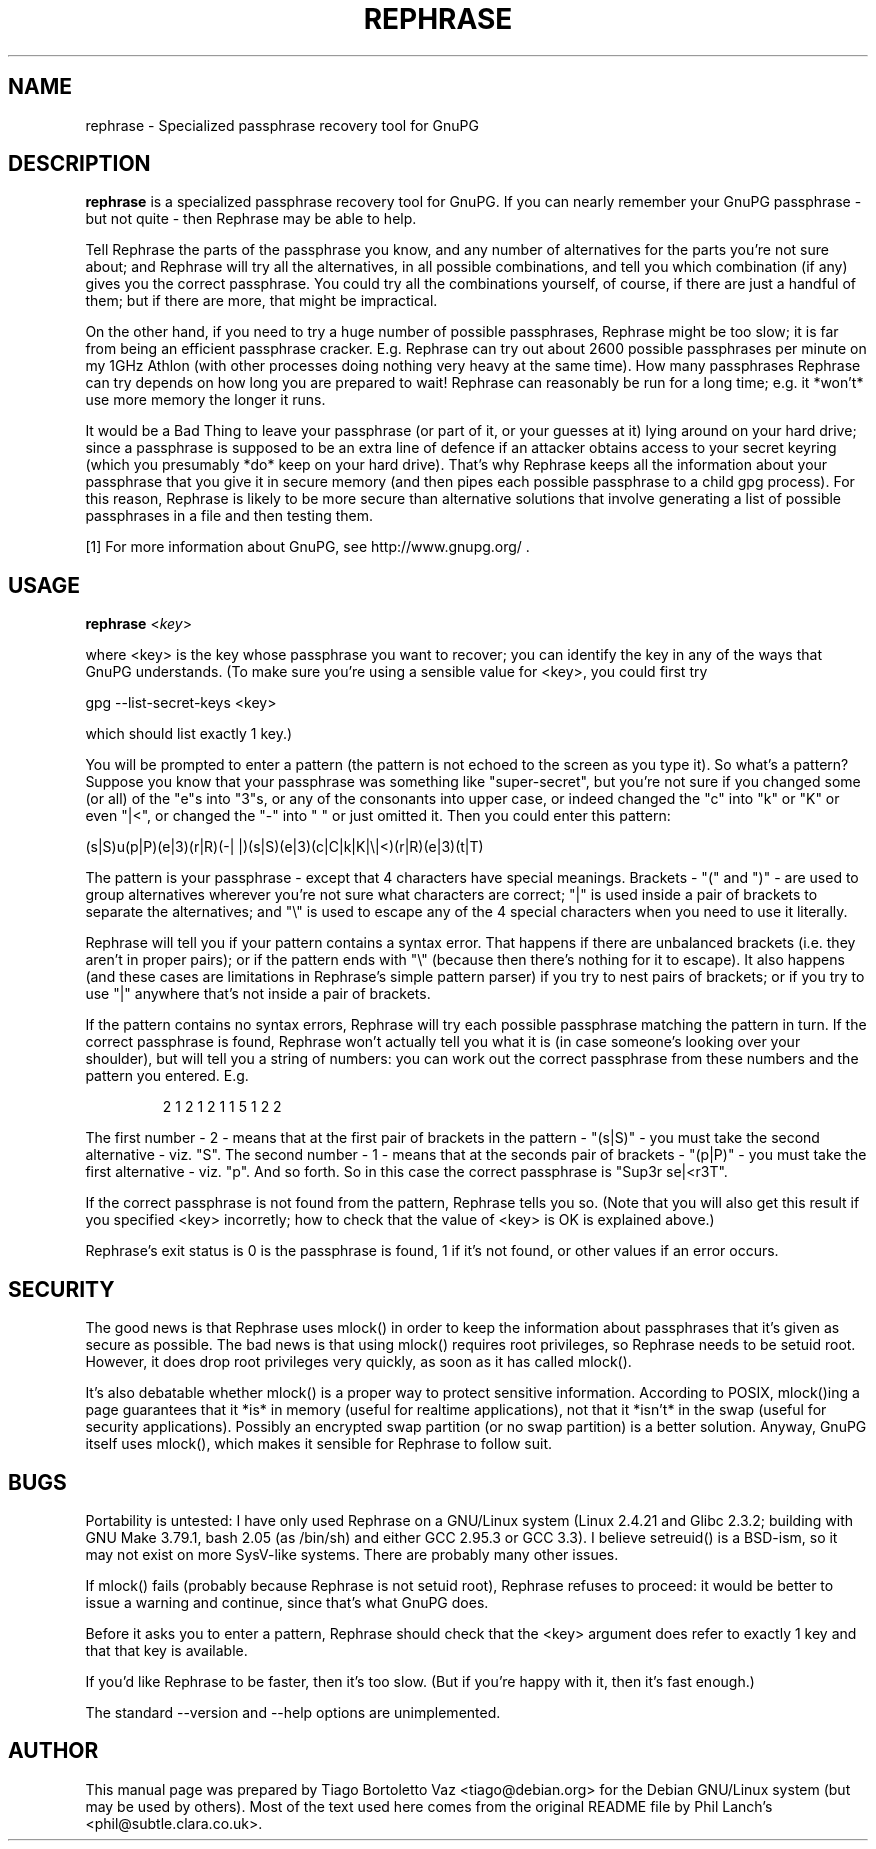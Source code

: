 .TH REPHRASE "1" "September 2009" "rephrase " "User Commands"
.SH NAME
rephrase \- Specialized passphrase recovery tool for GnuPG

.SH DESCRIPTION
.B rephrase
is a specialized passphrase recovery tool for GnuPG. If you can nearly remember
your GnuPG passphrase \- but not quite \- then Rephrase may be able to help.
.P
Tell Rephrase the parts of the passphrase you know, and any number of
alternatives for the parts you're not sure about; and Rephrase will try
all the alternatives, in all possible combinations, and tell you which
combination (if any) gives you the correct passphrase.  You could try
all the combinations yourself, of course, if there are just a handful of
them; but if there are more, that might be impractical.
.P
On the other hand, if you need to try a huge number of possible
passphrases, Rephrase might be too slow; it is far from being an
efficient passphrase cracker.  E.g. Rephrase can try out about 2600
possible passphrases per minute on my 1GHz Athlon (with other processes
doing nothing very heavy at the same time).  How many passphrases
Rephrase can try depends on how long you are prepared to wait!  Rephrase
can reasonably be run for a long time; e.g. it *won't* use more memory
the longer it runs.
.P
It would be a Bad Thing to leave your passphrase (or part of it, or your
guesses at it) lying around on your hard drive; since a passphrase is
supposed to be an extra line of defence if an attacker obtains access to
your secret keyring (which you presumably *do* keep on your hard drive).
That's why Rephrase keeps all the information about your passphrase that
you give it in secure memory (and then pipes each possible passphrase to
a child gpg process).  For this reason, Rephrase is likely to be more
secure than alternative solutions that involve generating a list of
possible passphrases in a file and then testing them.
.P
[1] For more information about GnuPG, see http://www.gnupg.org/ .

.SH USAGE
.B rephrase
<\fIkey\fR>
.P
where <key> is the key whose passphrase you want to recover; you can
identify the key in any of the ways that GnuPG understands.  (To make
sure you're using a sensible value for <key>, you could first try
.PP
.nf
.fam C
    gpg \-\-list\-secret\-keys <key>
.fam T
.fi
.P
which should list exactly 1 key.)
.P
You will be prompted to enter a pattern (the pattern is not echoed to
the screen as you type it).  So what's a pattern?  Suppose you know that
your passphrase was something like "super\-secret", but you're not sure
if you changed some (or all) of the "e"s into "3"s, or any of the
consonants into upper case, or indeed changed the "c" into "k" or "K" or
even "|<", or changed the "\-" into " " or just omitted it.  Then you
could enter this pattern:
.PP
.nf
.fam C
    (s|S)u(p|P)(e|3)(r|R)(\-| |)(s|S)(e|3)(c|C|k|K|\\|<)(r|R)(e|3)(t|T)
.fam T
.fi
.P
The pattern is your passphrase \- except that 4 characters have special
meanings.  Brackets \- "(" and ")" \- are used to group alternatives
wherever you're not sure what characters are correct; "|" is used inside
a pair of brackets to separate the alternatives; and "\\" is used to
escape any of the 4 special characters when you need to use it
literally.
.P
Rephrase will tell you if your pattern contains a syntax error.  That
happens if there are unbalanced brackets (i.e. they aren't in proper
pairs); or if the pattern ends with "\\" (because then there's nothing
for it to escape).  It also happens (and these cases are limitations in
Rephrase's simple pattern parser) if you try to nest pairs of brackets;
or if you try to use "|" anywhere that's not inside a pair of brackets.
.P
If the pattern contains no syntax errors, Rephrase will try each
possible passphrase matching the pattern in turn.  If the correct
passphrase is found, Rephrase won't actually tell you what it is (in
case someone's looking over your shoulder), but will tell you a string
of numbers: you can work out the correct passphrase from these numbers
and the pattern you entered.  E.g.
.HP
    2 1 2 1 2 1 1 5 1 2 2
.P
The first number \- 2 \- means that at the first pair of brackets in the
pattern \- "(s|S)" \- you must take the second alternative \- viz. "S".
The second number \- 1 \- means that at the seconds pair of brackets \-
"(p|P)" \- you must take the first alternative \- viz. "p".  And so forth.
So in this case the correct passphrase is "Sup3r se|<r3T".
.P
If the correct passphrase is not found from the pattern, Rephrase tells
you so.  (Note that you will also get this result if you specified <key>
incorretly; how to check that the value of <key> is OK is explained
above.)
.P
Rephrase's exit status is 0 is the passphrase is found, 1 if it's not
found, or other values if an error occurs.

.SH SECURITY

The good news is that Rephrase uses mlock() in order to keep the
information about passphrases that it's given as secure as possible.
The bad news is that using mlock() requires root privileges, so Rephrase
needs to be setuid root.  However, it does drop root privileges very
quickly, as soon as it has called mlock().
.P
It's also debatable whether mlock() is a proper way to protect sensitive
information.  According to POSIX, mlock()ing a page guarantees that it
*is* in memory (useful for realtime applications), not that it *isn't*
in the swap (useful for security applications).  Possibly an encrypted
swap partition (or no swap partition) is a better solution.  Anyway,
GnuPG itself uses mlock(), which makes it sensible for Rephrase to
follow suit.

.SH BUGS

Portability is untested: I have only used Rephrase on a GNU/Linux system
(Linux 2.4.21 and Glibc 2.3.2; building with GNU Make 3.79.1, bash 2.05
(as /bin/sh) and either GCC 2.95.3 or GCC 3.3).  I believe setreuid() is
a BSD\-ism, so it may not exist on more SysV\-like systems.  There are
probably many other issues.
.P
If mlock() fails (probably because Rephrase is not setuid root),
Rephrase refuses to proceed: it would be better to issue a warning and
continue, since that's what GnuPG does.
.P
Before it asks you to enter a pattern, Rephrase should check that the
<key> argument does refer to exactly 1 key and that that key is
available.
.P
If you'd like Rephrase to be faster, then it's too slow.  (But if you're
happy with it, then it's fast enough.)
.P
The standard \-\-version and \-\-help options are unimplemented.

.SH AUTHOR
.PP
This manual page was prepared by Tiago Bortoletto Vaz <tiago@debian.org> for
the Debian GNU/Linux system (but may be used by others). Most of the text used
here comes from the original README file by Phil Lanch's
<phil@subtle.clara.co.uk>.
